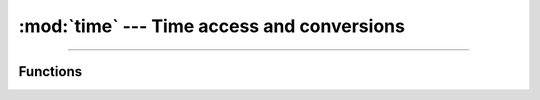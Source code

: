 :mod:`time` ---  Time access and conversions
============================================

.. module:: time
   :synopsis: Time access and conversions.

----------------------------------------------

Functions
---------

.. function:: time.sleep()
              
.. function:: time.sleep_ms()

.. function:: time.sleep_us()

.. function:: time.time()
